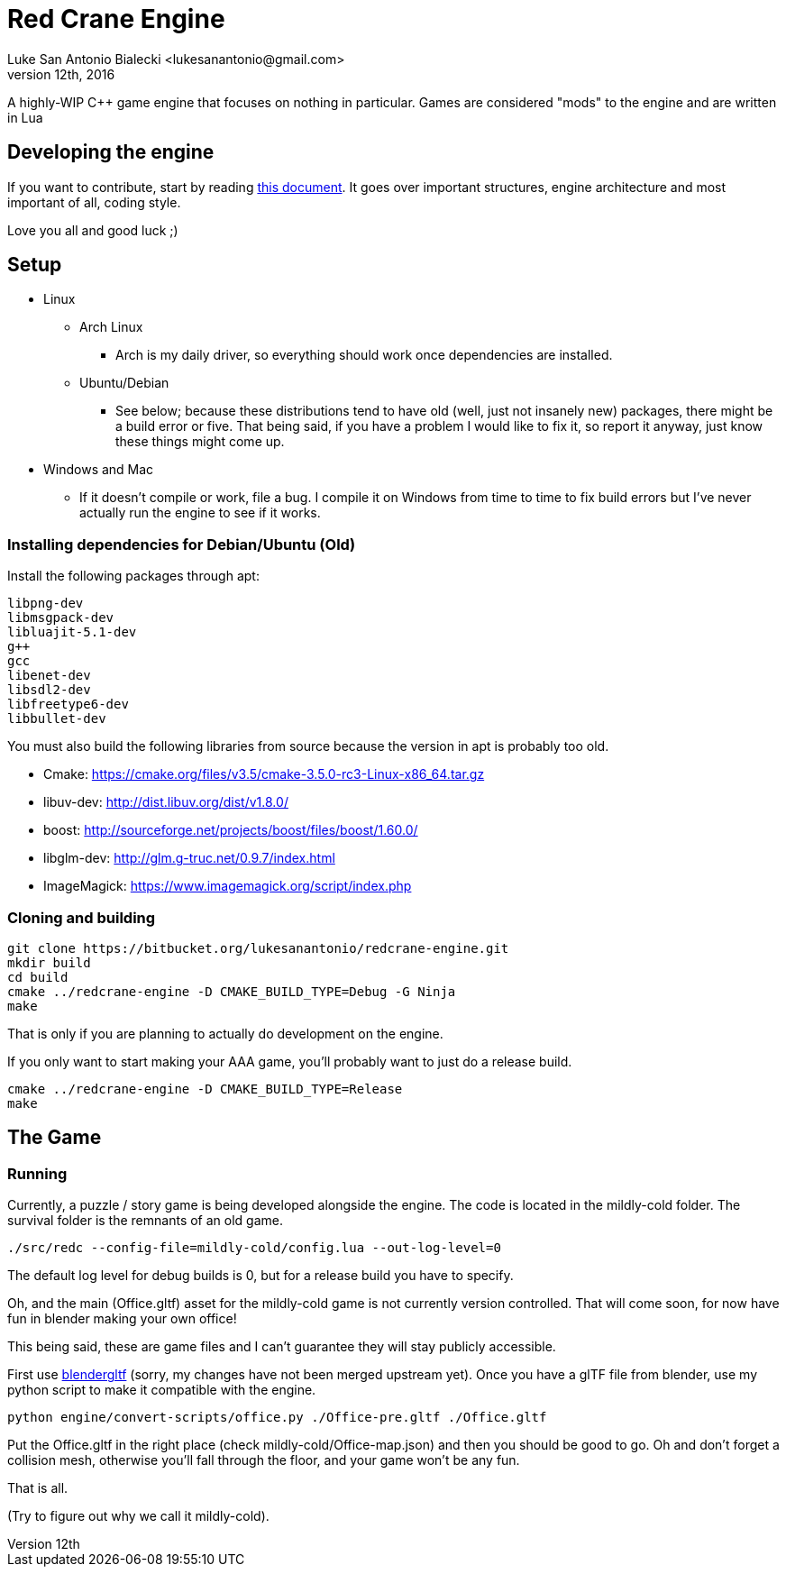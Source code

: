 = Red Crane Engine
Luke San Antonio Bialecki <lukesanantonio@gmail.com>
October 12th, 2016

A highly-WIP C++ game engine that focuses on nothing in particular. Games are
considered "mods" to the engine and are written in Lua

== Developing the engine

If you want to contribute, start by reading link:doc/engine.adoc[this document]. It
goes over important structures, engine architecture and most important of all,
coding style.

Love you all and good luck ;)

== Setup

* Linux
** Arch Linux
*** Arch is my daily driver, so everything should work once dependencies are installed.
** Ubuntu/Debian
*** See below; because these distributions tend to have old (well, just not
    insanely new) packages, there might be a build error or five. That being
    said, if you have a problem I would like to fix it, so report it anyway,
    just know these things might come up.
* Windows and Mac
** If it doesn't compile or work, file a bug. I compile it on Windows from time
   to time to fix build errors but I've never actually run the engine to see if
   it works.

=== Installing dependencies for Debian/Ubuntu (Old)


Install the following packages through apt:

    libpng-dev
    libmsgpack-dev
    libluajit-5.1-dev
    g++
    gcc
    libenet-dev
    libsdl2-dev
    libfreetype6-dev
    libbullet-dev


You must also build the following libraries from source because the version in
apt is probably too old.

* Cmake: https://cmake.org/files/v3.5/cmake-3.5.0-rc3-Linux-x86_64.tar.gz
* libuv-dev: http://dist.libuv.org/dist/v1.8.0/
* boost: http://sourceforge.net/projects/boost/files/boost/1.60.0/
* libglm-dev: http://glm.g-truc.net/0.9.7/index.html
* ImageMagick: https://www.imagemagick.org/script/index.php

=== Cloning and building

    git clone https://bitbucket.org/lukesanantonio/redcrane-engine.git
    mkdir build
    cd build
    cmake ../redcrane-engine -D CMAKE_BUILD_TYPE=Debug -G Ninja
    make

That is only if you are planning to actually do development on the engine.

If you only want to start making your AAA game, you'll probably want to just do
a release build.

    cmake ../redcrane-engine -D CMAKE_BUILD_TYPE=Release
    make

== The Game

=== Running

Currently, a puzzle / story game is being developed alongside the engine. The
code is located in the mildly-cold folder. The survival folder is the remnants
of an old game.

    ./src/redc --config-file=mildly-cold/config.lua --out-log-level=0

The default log level for debug builds is 0, but for a release build you have to
specify.

Oh, and the main (Office.gltf) asset for the mildly-cold game is not currently
version controlled. That will come soon, for now have fun in blender making your
own office!

This being said, these are game files and I can't guarantee they will stay
publicly accessible.

First use https://github.com/lukesanantonio/blendergltf[blendergltf] (sorry, my
changes have not been merged upstream yet). Once you have a glTF file from
blender, use my python script to make it compatible with the engine.

     python engine/convert-scripts/office.py ./Office-pre.gltf ./Office.gltf

Put the Office.gltf in the right place (check mildly-cold/Office-map.json) and
then you should be good to go. Oh and don't forget a collision mesh, otherwise
you'll fall through the floor, and your game won't be any fun.

That is all.

(Try to figure out why we call it mildly-cold).

